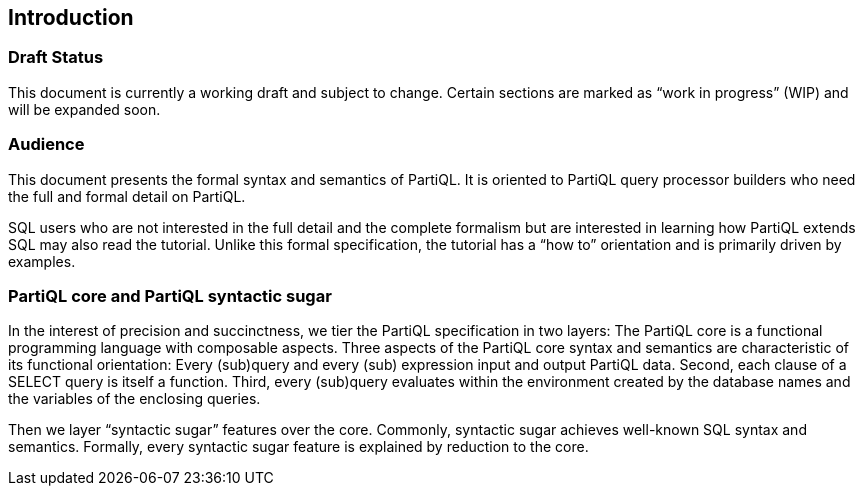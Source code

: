 [[sec:introduction]]
== Introduction

[discrete]
=== Draft Status

This document is currently a working draft and subject to change.
Certain sections are marked as "`work in progress`" (WIP) and will be
expanded soon.

[discrete]
=== Audience

This document presents the formal syntax and semantics of PartiQL. It is
oriented to PartiQL query processor builders who need the full and
formal detail on PartiQL.

SQL users who are not interested in the full detail and the complete
formalism but are interested in learning how PartiQL extends SQL may
also read the tutorial. Unlike this formal specification, the tutorial
has a "`how to`" orientation and is primarily driven by examples.

[discrete]
=== PartiQL core and PartiQL syntactic sugar

In the interest of precision and succinctness, we tier the PartiQL
specification in two layers: The PartiQL core is a functional
programming language with composable aspects. Three aspects of the
PartiQL core syntax and semantics are characteristic of its functional
orientation: Every (sub)query and every (sub) expression input and
output PartiQL data. Second, each clause of a SELECT query is itself a
function. Third, every (sub)query evaluates within the environment
created by the database names and the variables of the enclosing
queries.

Then we layer "`syntactic sugar`" features over the core. Commonly,
syntactic sugar achieves well-known SQL syntax and semantics. Formally,
every syntactic sugar feature is explained by reduction to the core.

